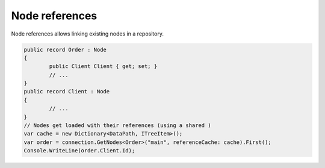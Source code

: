 Node references
===============

Node references allows linking existing nodes in a repository.

.. code-block:: csharp

	public record Order : Node
	{
		public Client Client { get; set; }
		// ...
	}
	public record Client : Node
	{
		// ...
	}
	// Nodes get loaded with their references (using a shared )
	var cache = new Dictionary<DataPath, ITreeItem>();
	var order = connection.GetNodes<Order>("main", referenceCache: cache).First();
	Console.WriteLine(order.Client.Id);
